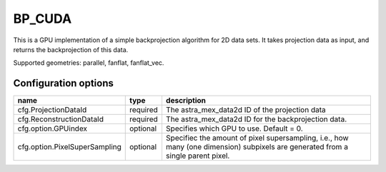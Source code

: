 BP_CUDA
=======

This is a GPU implementation of a simple backprojection algorithm for 2D data sets. It takes projection data as input, and returns the backprojection of this data.

Supported geometries: parallel, fanflat, fanflat_vec.

Configuration options
---------------------
============================= 	======== 	==
name 				type 		description
=============================	======== 	==
cfg.ProjectionDataId 		required 	The astra_mex_data2d ID of the projection data
cfg.ReconstructionDataId 	required 	The astra_mex_data2d ID for the backprojection data.
cfg.option.GPUindex 		optional 	Specifies which GPU to use. Default = 0.
cfg.option.PixelSuperSampling 	optional 	Specifiec the amount of pixel supersampling, i.e., how many (one dimension) subpixels are generated from a single parent pixel.
============================= 	======== 	==

